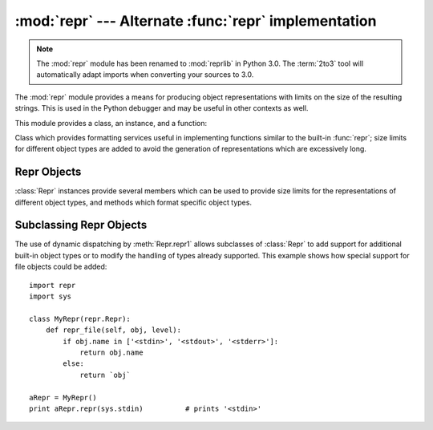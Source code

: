 
:mod:`repr` --- Alternate :func:`repr` implementation
=====================================================

.. module:: repr
   :synopsis: Alternate repr() implementation with size limits.
.. sectionauthor:: Fred L. Drake, Jr. <fdrake@acm.org>

.. note::
   The :mod:`repr` module has been renamed to :mod:`reprlib` in Python 3.0.  The
   :term:`2to3` tool will automatically adapt imports when converting your
   sources to 3.0.

The :mod:`repr` module provides a means for producing object representations
with limits on the size of the resulting strings. This is used in the Python
debugger and may be useful in other contexts as well.

This module provides a class, an instance, and a function:


.. class:: Repr()

   Class which provides formatting services useful in implementing functions
   similar to the built-in :func:`repr`; size limits for  different object types
   are added to avoid the generation of representations which are excessively long.


.. data:: aRepr

   This is an instance of :class:`Repr` which is used to provide the :func:`repr`
   function described below.  Changing the attributes of this object will affect
   the size limits used by :func:`repr` and the Python debugger.


.. function:: repr(obj)

   This is the :meth:`repr` method of ``aRepr``.  It returns a string similar to
   that returned by the built-in function of the same  name, but with limits on
   most sizes.


.. _repr-objects:

Repr Objects
------------

:class:`Repr` instances provide several members which can be used to provide
size limits for the representations of different object types,  and methods
which format specific object types.


.. attribute:: Repr.maxlevel

   Depth limit on the creation of recursive representations.  The default is ``6``.


.. attribute:: Repr.maxdict
               Repr.maxlist
               Repr.maxtuple
               Repr.maxset
               Repr.maxfrozenset
               Repr.maxdeque
               Repr.maxarray

   Limits on the number of entries represented for the named object type.  The
   default is ``4`` for :attr:`maxdict`, ``5`` for :attr:`maxarray`, and  ``6`` for
   the others.

   .. versionadded:: 2.4
      :attr:`maxset`, :attr:`maxfrozenset`, and :attr:`set`.


.. attribute:: Repr.maxlong

   Maximum number of characters in the representation for a long integer.  Digits
   are dropped from the middle.  The default is ``40``.


.. attribute:: Repr.maxstring

   Limit on the number of characters in the representation of the string.  Note
   that the "normal" representation of the string is used as the character source:
   if escape sequences are needed in the representation, these may be mangled when
   the representation is shortened.  The default is ``30``.


.. attribute:: Repr.maxother

   This limit is used to control the size of object types for which no specific
   formatting method is available on the :class:`Repr` object. It is applied in a
   similar manner as :attr:`maxstring`.  The default is ``20``.


.. method:: Repr.repr(obj)

   The equivalent to the built-in :func:`repr` that uses the formatting imposed by
   the instance.


.. method:: Repr.repr1(obj, level)

   Recursive implementation used by :meth:`repr`.  This uses the type of *obj* to
   determine which formatting method to call, passing it *obj* and *level*.  The
   type-specific methods should call :meth:`repr1` to perform recursive formatting,
   with ``level - 1`` for the value of *level* in the recursive  call.


.. method:: Repr.repr_TYPE(obj, level)
   :noindex:

   Formatting methods for specific types are implemented as methods with a name
   based on the type name.  In the method name, **TYPE** is replaced by
   ``string.join(string.split(type(obj).__name__, '_'))``. Dispatch to these
   methods is handled by :meth:`repr1`. Type-specific methods which need to
   recursively format a value should call ``self.repr1(subobj, level - 1)``.


.. _subclassing-reprs:

Subclassing Repr Objects
------------------------

The use of dynamic dispatching by :meth:`Repr.repr1` allows subclasses of
:class:`Repr` to add support for additional built-in object types or to modify
the handling of types already supported. This example shows how special support
for file objects could be added::

   import repr
   import sys

   class MyRepr(repr.Repr):
       def repr_file(self, obj, level):
           if obj.name in ['<stdin>', '<stdout>', '<stderr>']:
               return obj.name
           else:
               return `obj`

   aRepr = MyRepr()
   print aRepr.repr(sys.stdin)          # prints '<stdin>'

